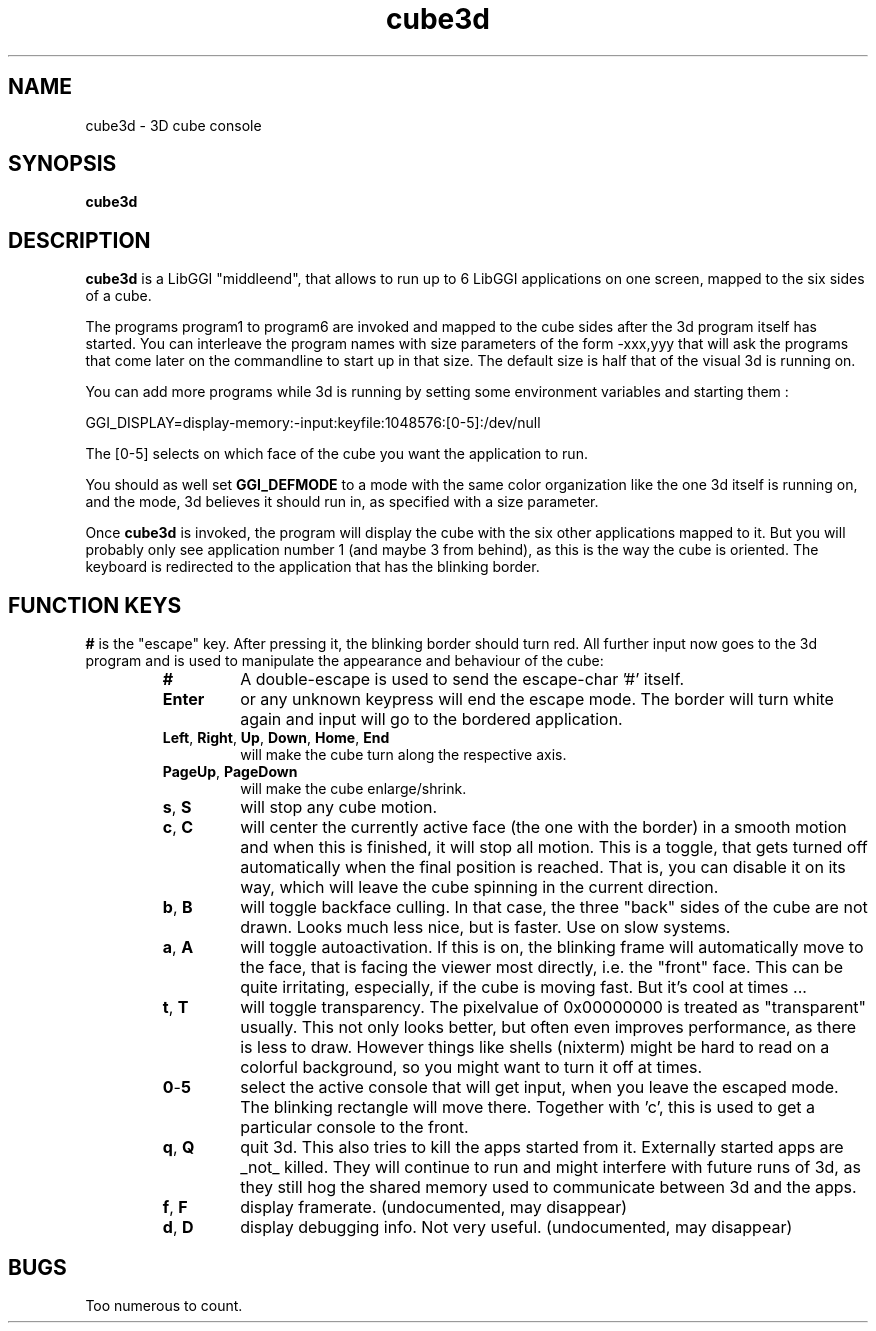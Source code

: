 .TH "cube3d" 1 GGI
.SH NAME
cube3d \- 3D cube console
.SH SYNOPSIS
\fBcube3d\fR
.SH DESCRIPTION
\fBcube3d\fR is a LibGGI "middleend", that allows to run up to 6 LibGGI applications on one screen, mapped to the six sides of a cube.

The programs program1 to program6 are invoked and mapped to the cube sides after the 3d program itself has started. You can interleave the program names with size parameters of the form -xxx,yyy that will ask the programs that come later on the commandline to start up in that size. The default size is half that of the visual 3d is running on.

You can add more programs while 3d is running by setting some environment variables and starting them :
.nf

    GGI_DISPLAY=display-memory:-input:keyfile:1048576:[0-5]:/dev/null

.fi
The [0-5] selects on which face of the cube you want the application to run.

You should as well set \fBGGI_DEFMODE\fR to a mode with the same color organization like the one 3d itself is running on, and the mode, 3d believes it should run in, as specified with a size parameter.

Once \fBcube3d\fR is invoked, the program will display the cube with the six other applications mapped to it. But you will probably only see application number 1 (and maybe 3 from behind), as this is the way the cube is oriented. The keyboard is redirected to the application that has the blinking border.
.SH FUNCTION KEYS
\fB#\fR is the "escape" key. After pressing it, the blinking border should turn red. All further input now goes to the 3d program and is used to manipulate the appearance and behaviour of the cube:
.RS
.TP
\fB#\fR
A double-escape is used to send the escape-char '#' itself.
.PP
.TP
\fBEnter\fR
or any unknown keypress will end the escape mode. The border will turn white again and input will go to the bordered application.
.PP
.TP
\fBLeft\fR, \fBRight\fR, \fBUp\fR, \fBDown\fR, \fBHome\fR, \fBEnd\fR
will make the cube turn along the respective axis.
.PP
.TP
\fBPageUp\fR, \fBPageDown\fR
will make the cube enlarge/shrink.
.PP
.TP
\fBs\fR, \fBS\fR
will stop any cube motion.
.PP
.TP
\fBc\fR, \fBC\fR
will center the currently active face (the one with the border) in a smooth motion and when this is finished, it will stop all motion. This is a toggle, that gets turned off automatically when the final position is reached. That is, you can disable it on its way, which will leave the cube spinning in the current direction.
.PP
.TP
\fBb\fR, \fBB\fR
will toggle backface culling. In that case, the three "back" sides of the cube are not drawn. Looks much less nice, but is faster. Use on slow systems.
.PP
.TP
\fBa\fR, \fBA\fR
will toggle autoactivation. If this is on, the blinking frame will automatically move to the face, that is facing the viewer most directly, i.e. the "front" face. This can be quite irritating, especially, if the cube is moving fast. But it's cool at times ...
.PP
.TP
\fBt\fR, \fBT\fR
will toggle transparency. The pixelvalue of 0x00000000 is treated as "transparent" usually. This not only looks better, but often even improves performance, as there is less to draw. However things like shells (nixterm) might be hard to read on a colorful background, so you might want to turn it off at times.
.PP
.TP
\fB0\fR-\fB5\fR
select the active console that will get input, when you leave the escaped mode. The blinking rectangle will move there. Together with 'c', this is used to get a particular console to the front.
.PP
.TP
\fBq\fR, \fBQ\fR
quit 3d. This also tries to kill the apps started from it. Externally started apps are _not_ killed. They will continue to run and might interfere with future runs of 3d, as they still hog the shared memory used to communicate between 3d and the apps.
.PP
.TP
\fBf\fR, \fBF\fR
display framerate. (undocumented, may disappear)
.PP
.TP
\fBd\fR, \fBD\fR
display debugging info. Not very useful. (undocumented, may disappear)
.PP
.RE
.SH BUGS
Too numerous to count.

